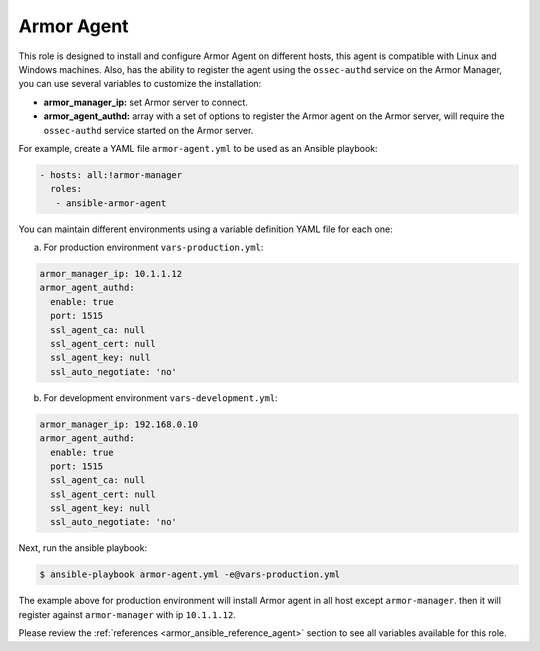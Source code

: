 .. _ansible-armor-agent:

Armor Agent
--------------

This role is designed to install and configure Armor Agent on different hosts, this agent is compatible with Linux and Windows machines. Also, has the ability to register the agent using the ``ossec-authd`` service on the Armor Manager, you can use several variables to customize the installation:

- **armor_manager_ip:** set Armor server to connect.
- **armor_agent_authd:** array with a set of options to register the Armor agent on the Armor server, will require the ``ossec-authd`` service started on the Armor server.

For example, create a YAML file ``armor-agent.yml`` to be used as an Ansible playbook:

.. code-block:: yaml

    - hosts: all:!armor-manager
      roles:
       - ansible-armor-agent

You can maintain different environments using a variable definition YAML file for each one:

a. For production environment ``vars-production.yml``:

.. code-block:: yaml

    armor_manager_ip: 10.1.1.12
    armor_agent_authd:
      enable: true
      port: 1515
      ssl_agent_ca: null
      ssl_agent_cert: null
      ssl_agent_key: null
      ssl_auto_negotiate: 'no'

b. For development environment ``vars-development.yml``:

.. code-block:: yaml

    armor_manager_ip: 192.168.0.10
    armor_agent_authd:
      enable: true
      port: 1515
      ssl_agent_ca: null
      ssl_agent_cert: null
      ssl_agent_key: null
      ssl_auto_negotiate: 'no'

Next, run the ansible playbook:

.. code-block:: bash

  $ ansible-playbook armor-agent.yml -e@vars-production.yml

The example above for production environment will install Armor agent in all host except ``armor-manager``. then it will register against ``armor-manager`` with ip ``10.1.1.12``.

Please review the :ref:`references <armor_ansible_reference_agent>` section to see all variables available for this role.
